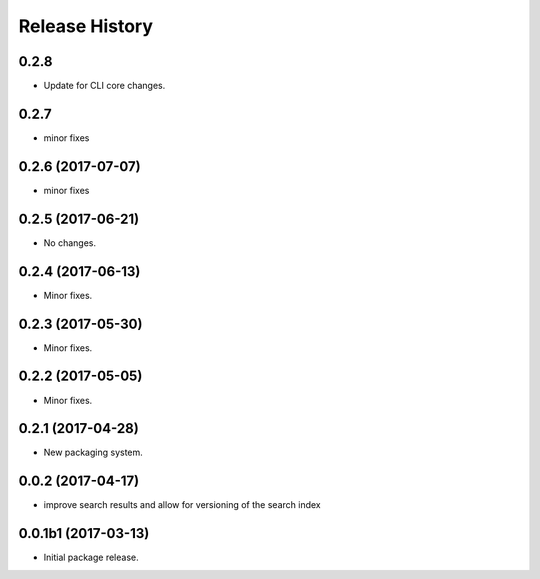 .. :changelog:

Release History
===============

0.2.8
++++++
* Update for CLI core changes.

0.2.7
+++++
* minor fixes

0.2.6 (2017-07-07)
++++++++++++++++++
* minor fixes

0.2.5 (2017-06-21)
++++++++++++++++++
* No changes.

0.2.4 (2017-06-13)
++++++++++++++++++
* Minor fixes.

0.2.3 (2017-05-30)
++++++++++++++++++++

* Minor fixes.

0.2.2 (2017-05-05)
++++++++++++++++++++

* Minor fixes.

0.2.1 (2017-04-28)
++++++++++++++++++++

* New packaging system.

0.0.2 (2017-04-17)
++++++++++++++++++++

* improve search results and allow for versioning of the search index

0.0.1b1 (2017-03-13)
++++++++++++++++++++

* Initial package release.
